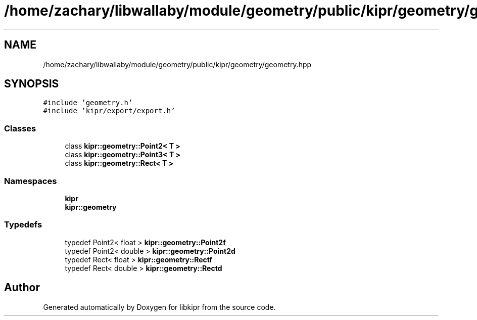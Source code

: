 .TH "/home/zachary/libwallaby/module/geometry/public/kipr/geometry/geometry.hpp" 3 "Mon Sep 12 2022" "Version 1.0.0" "libkipr" \" -*- nroff -*-
.ad l
.nh
.SH NAME
/home/zachary/libwallaby/module/geometry/public/kipr/geometry/geometry.hpp
.SH SYNOPSIS
.br
.PP
\fC#include 'geometry\&.h'\fP
.br
\fC#include 'kipr/export/export\&.h'\fP
.br

.SS "Classes"

.in +1c
.ti -1c
.RI "class \fBkipr::geometry::Point2< T >\fP"
.br
.ti -1c
.RI "class \fBkipr::geometry::Point3< T >\fP"
.br
.ti -1c
.RI "class \fBkipr::geometry::Rect< T >\fP"
.br
.in -1c
.SS "Namespaces"

.in +1c
.ti -1c
.RI " \fBkipr\fP"
.br
.ti -1c
.RI " \fBkipr::geometry\fP"
.br
.in -1c
.SS "Typedefs"

.in +1c
.ti -1c
.RI "typedef Point2< float > \fBkipr::geometry::Point2f\fP"
.br
.ti -1c
.RI "typedef Point2< double > \fBkipr::geometry::Point2d\fP"
.br
.ti -1c
.RI "typedef Rect< float > \fBkipr::geometry::Rectf\fP"
.br
.ti -1c
.RI "typedef Rect< double > \fBkipr::geometry::Rectd\fP"
.br
.in -1c
.SH "Author"
.PP 
Generated automatically by Doxygen for libkipr from the source code\&.
